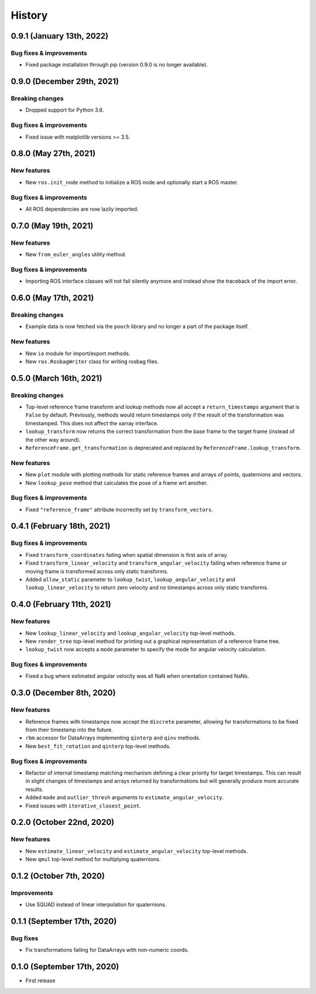 =======
History
=======

0.9.1 (January 13th, 2022)
--------------------------

Bug fixes & improvements
~~~~~~~~~~~~~~~~~~~~~~~~

* Fixed package installation through pip (version 0.9.0 is no longer available).


0.9.0 (December 29th, 2021)
---------------------------

Breaking changes
~~~~~~~~~~~~~~~~

* Dropped support for Python 3.6.

Bug fixes & improvements
~~~~~~~~~~~~~~~~~~~~~~~~

* Fixed issue with matplotlib versions >= 3.5.


0.8.0 (May 27th, 2021)
----------------------

New features
~~~~~~~~~~~~

* New ``ros.init_node`` method to initialize a ROS node and optionally start
  a ROS master.


Bug fixes & improvements
~~~~~~~~~~~~~~~~~~~~~~~~
* All ROS dependencies are now lazily imported.


0.7.0 (May 19th, 2021)
----------------------

New features
~~~~~~~~~~~~

* New ``from_euler_angles`` utility method.


Bug fixes & improvements
~~~~~~~~~~~~~~~~~~~~~~~~

* Importing ROS interface classes will not fail silently anymore and instead
  show the traceback of the import error.


0.6.0 (May 17th, 2021)
----------------------

Breaking changes
~~~~~~~~~~~~~~~~

* Example data is now fetched via the ``pooch`` library and no longer a part
  of the package itself.

New features
~~~~~~~~~~~~

* New ``io`` module for import/export methods.
* New ``ros.RosbagWriter`` class for writing rosbag files.


0.5.0 (March 16th, 2021)
------------------------

Breaking changes
~~~~~~~~~~~~~~~~

* Top-level reference frame transform and lookup methods now all accept a
  ``return_timestamps`` argument that is ``False`` by default. Previously,
  methods would return timestamps only if the result of the transformation was
  timestamped. This does not affect the xarray interface.
* ``lookup_transform`` now returns the correct transformation from the base
  frame to the target frame (instead of the other way around).
* ``ReferenceFrame.get_transformation`` is deprecated and replaced by
  ``ReferenceFrame.lookup_transform``.

New features
~~~~~~~~~~~~

* New ``plot`` module with plotting methods for static reference frames and
  arrays of points, quaternions and vectors.
* New ``lookup_pose`` method that calculates the pose of a frame wrt another.

Bug fixes & improvements
~~~~~~~~~~~~~~~~~~~~~~~~

* Fixed ``"reference_frame"`` attribute incorrectly set by
  ``transform_vectors``.


0.4.1 (February 18th, 2021)
---------------------------

Bug fixes & improvements
~~~~~~~~~~~~~~~~~~~~~~~~

* Fixed ``transform_coordinates`` failing when spatial dimension is first
  axis of array.
* Fixed ``transform_linear_velocity`` and ``transform_angular_velocity``
  failing when reference frame or moving frame is transformed across only
  static transforms.
* Added ``allow_static`` parameter to ``lookup_twist``,
  ``lookup_angular_velocity`` and ``lookup_linear_velocity`` to return zero
  velocity and no timestamps across only static transforms.


0.4.0 (February 11th, 2021)
---------------------------

New features
~~~~~~~~~~~~

* New ``lookup_linear_velocity`` and ``lookup_angular_velocity`` top-level
  methods.
* New ``render_tree`` top-level method for printing out a graphical
  representation of a reference frame tree.
* ``lookup_twist`` now accepts a ``mode`` parameter to specify the mode for
  angular velocity calculation.

Bug fixes & improvements
~~~~~~~~~~~~~~~~~~~~~~~~

* Fixed a bug where estimated angular velocity was all NaN when orientation
  contained NaNs.


0.3.0 (December 8th, 2020)
--------------------------

New features
~~~~~~~~~~~~

* Reference frames with timestamps now accept the ``discrete`` parameter,
  allowing for transformations to be fixed from their timestamp into the
  future.
* ``rbm`` accessor for DataArrays implementing ``qinterp`` and ``qinv``
  methods.
* New ``best_fit_rotation`` and ``qinterp`` top-level methods.

Bug fixes & improvements
~~~~~~~~~~~~~~~~~~~~~~~~

* Refactor of internal timestamp matching mechanism defining a clear priority
  for target timestamps. This can result in slight changes of timestamps
  and arrays returned by transformations but will generally produce more
  accurate results.
* Added ``mode`` and ``outlier_thresh`` arguments to
  ``estimate_angular_velocity``.
* Fixed issues with ``iterative_closest_point``.


0.2.0 (October 22nd, 2020)
--------------------------

New features
~~~~~~~~~~~~

* New ``estimate_linear_velocity`` and ``estimate_angular_velocity`` top-level
  methods.
* New ``qmul`` top-level method for multiplying quaternions.


0.1.2 (October 7th, 2020)
-------------------------

Improvements
~~~~~~~~~~~~

* Use SQUAD instead of linear interpolation for quaternions.


0.1.1 (September 17th, 2020)
----------------------------

Bug fixes
~~~~~~~~~

* Fix transformations failing for DataArrays with non-numeric coords.


0.1.0 (September 17th, 2020)
----------------------------

* First release
